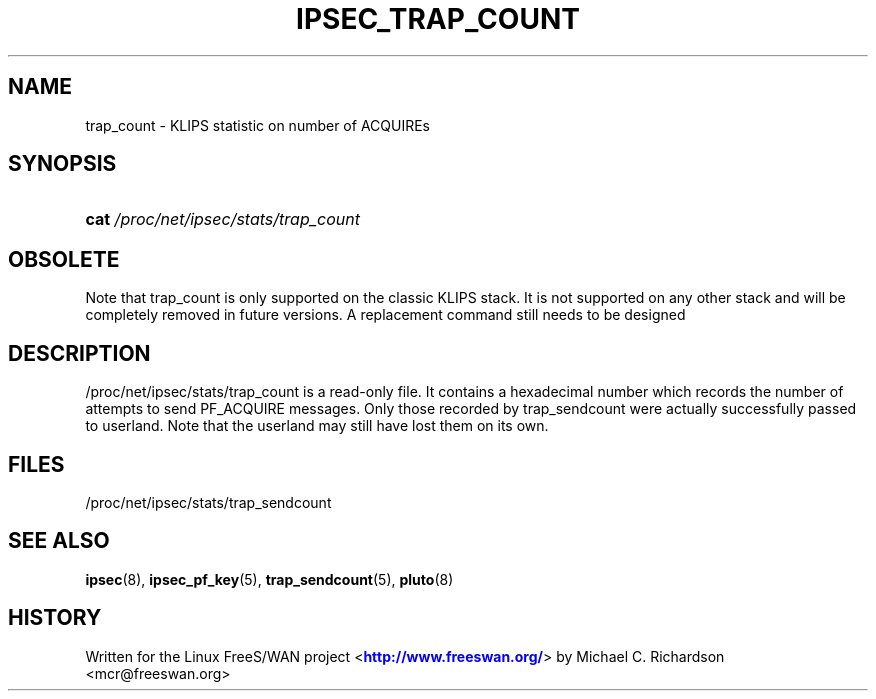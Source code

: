 '\" t
.\"     Title: IPSEC_TRAP_COUNT
.\"    Author: [FIXME: author] [see http://docbook.sf.net/el/author]
.\" Generator: DocBook XSL Stylesheets v1.75.2 <http://docbook.sf.net/>
.\"      Date: 02/25/2010
.\"    Manual: [FIXME: manual]
.\"    Source: [FIXME: source]
.\"  Language: English
.\"
.TH "IPSEC_TRAP_COUNT" "5" "02/25/2010" "[FIXME: source]" "[FIXME: manual]"
.\" -----------------------------------------------------------------
.\" * set default formatting
.\" -----------------------------------------------------------------
.\" disable hyphenation
.nh
.\" disable justification (adjust text to left margin only)
.ad l
.\" -----------------------------------------------------------------
.\" * MAIN CONTENT STARTS HERE *
.\" -----------------------------------------------------------------
.SH "NAME"
trap_count \- KLIPS statistic on number of ACQUIREs
.SH "SYNOPSIS"
.HP \w'\fBcat\fR\ 'u
\fBcat\fR \fI/proc/net/ipsec/stats/trap_count\fR
.SH "OBSOLETE"
.PP
Note that trap_count is only supported on the classic KLIPS stack\&. It is not supported on any other stack and will be completely removed in future versions\&. A replacement command still needs to be designed
.SH "DESCRIPTION"
.PP
/proc/net/ipsec/stats/trap_count
is a read\-only file\&. It contains a hexadecimal number which records the number of attempts to send PF_ACQUIRE messages\&. Only those recorded by trap_sendcount were actually successfully passed to userland\&. Note that the userland may still have lost them on its own\&.
.SH "FILES"
.PP
/proc/net/ipsec/stats/trap_sendcount
.SH "SEE ALSO"
.PP
\fBipsec\fR(8),
\fBipsec_pf_key\fR(5),
\fBtrap_sendcount\fR(5),
\fBpluto\fR(8)
.SH "HISTORY"
.PP
Written for the Linux FreeS/WAN project <\m[blue]\fBhttp://www\&.freeswan\&.org/\fR\m[]> by Michael C\&. Richardson <mcr@freeswan\&.org>
